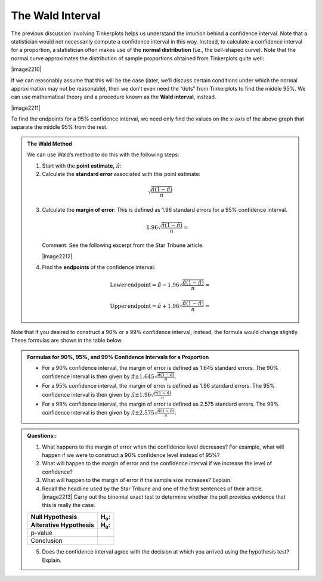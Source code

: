 
The Wald Interval
-----------------

The previous discussion involving Tinkerplots helps us understand the
intuition behind a confidence interval. Note that a statistician would
not necessarily compute a confidence interval in this way. Instead, to
calculate a confidence interval for a proportion, a statistician often
makes use of the **normal distribution** (i.e., the bell-shaped
curve). Note that the normal curve approximates the distribution of
sample proportions obtained from Tinkerplots quite well:

|image2210|

If we can reasonably assume that this will be the case (later, we’ll
discuss certain conditions under which the normal approximation may not
be reasonable), then we don’t even need the “dots” from Tinkerplots to
find the middle 95%. We can use mathematical theory and a procedure
known as the **Wald interval**, instead.

|image2211|

To find the endpoints for a 95% confidence interval, we need only find
the values on the x-axis of the above graph that separate the middle
95% from the rest.

.. admonition:: The Wald Method

    We can use Wald’s method to do this with the following steps:

    1. Start with the **point estimate,** :math:`\hat{\pi}`:

    2. Calculate the **standard error** associated with this point
       estimate:

    .. math::

        \sqrt{\frac{\hat{\pi}\left(1 - \hat{\pi}\right)}{n}}

    3. Calculate the **margin of error**: This is defined as 1.96 standard
       errors for a 95% confidence interval.


       .. math::

           1.96\sqrt{\frac{\hat{\pi}\left(1 - \hat{\pi}\right)}{n}}=

       Comment: See the following excerpt from the Star Tribune article.

       |image2212|

    4. Find the **endpoints** of the confidence interval:

    .. math::

       \mathrm{Lower\,endpoint} = \hat{\pi} - 1.96\sqrt{\frac{\hat{\pi}\left(1 - \hat{\pi}\right)}{n}}=

       \mathrm{Upper\,endpoint} = \hat{\pi} + 1.96\sqrt{\frac{\hat{\pi}\left(1 - \hat{\pi}\right)}{n}}=


Note that if you desired to construct a 90% or a 99% confidence
interval, instead, the formula would change slightly. These formulas are
shown in the table below.

.. admonition:: Formulas for 90%, 95%, and 99% Confidence Intervals for a Proportion

    - For a 90% confidence interval, the margin of error is defined as 1.645 standard errors.
      The 90% confidence interval is then given by
      :math:`\hat{\pi} \pm 1.645\sqrt{\frac{\hat{\pi}\left(1 - \hat{\pi}\right)}{n}}`.

    - For a 95% confidence interval, the margin of error is defined as 1.96 standard errors.
      The 95% confidence interval is then given by
      :math:`\hat{\pi} \pm 1.96\sqrt{\frac{\hat{\pi}\left(1 - \hat{\pi}\right)}{n}}`

    - For a 99% confidence interval, the margin of error is defined as 2.575 standard errors.
      The 99% confidence interval is then given by
      :math:`\hat{\pi} \pm 2.575\sqrt{\frac{\hat{\pi}\left(1 - \hat{\pi}\right)}{n}}`.

.. admonition:: Questions::

    1. What happens to the margin of error when the confidence level
       decreases? For example, what will happen if we were to construct a
       90% confidence level instead of 95%?

    2. What will happen to the margin of error and the confidence interval
       if we increase the level of confidence?

    3. What will happen to the margin of error if the sample size increases?
       Explain.

    4. Recall the headline used by the Star Tribune and one of the first
       sentences of their article.
       |image2213|
       Carry out the binomial exact test to determine whether the poll
       provides evidence that this is really the case.

    +--------------------------------+----------------+
    | Null Hypothesis                | H\ :sub:`o`:   |
    +--------------------------------+----------------+
    | Alterative Hypothesis          | H\ :sub:`a`:   |
    +================================+================+
    | p-value                        |                |
    +--------------------------------+----------------+
    | Conclusion                     |                |
    +--------------------------------+----------------+

    5. Does the confidence interval agree with the decision at which you
       arrived using the hypothesis test? Explain.
